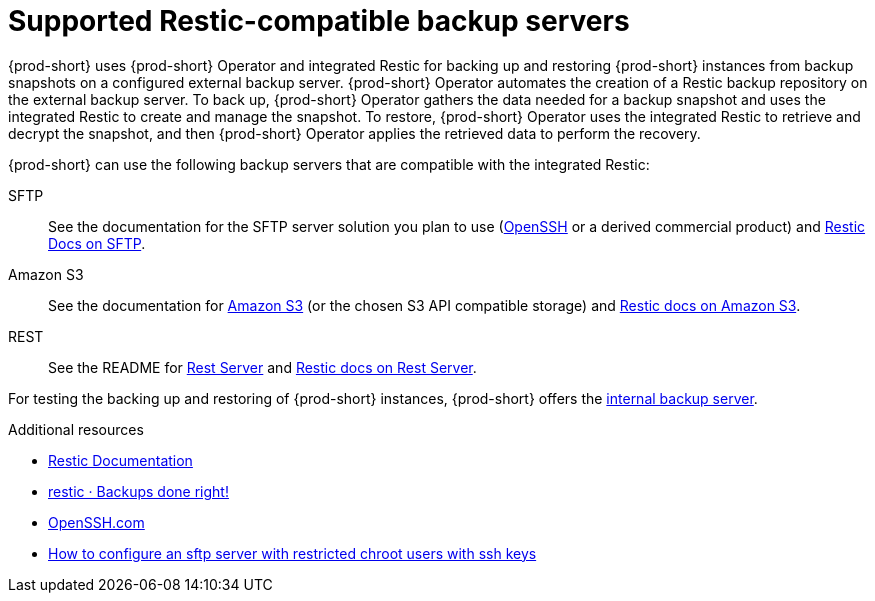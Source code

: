 [id="supported-restic-compatible-backup-servers_{context}"]
= Supported Restic-compatible backup servers

{prod-short} uses {prod-short} Operator and integrated Restic for backing up and restoring {prod-short} instances from backup snapshots on a configured external backup server. {prod-short} Operator automates the creation of a Restic backup repository on the external backup server. To back up, {prod-short} Operator gathers the data needed for a backup snapshot and uses the integrated Restic to create and manage the snapshot. To restore, {prod-short} Operator uses the integrated Restic to retrieve and decrypt the snapshot, and then {prod-short} Operator applies the retrieved data to perform the recovery.

{prod-short} can use the following backup servers that are compatible with the integrated Restic:

SFTP:: See the documentation for the SFTP server solution you plan to use (link:https://www.openssh.com/[OpenSSH] or a derived commercial product) and link:https://restic.readthedocs.io/en/latest/030_preparing_a_new_repo.html#sftp[Restic Docs on SFTP].

Amazon S3:: See the documentation for link:https://docs.aws.amazon.com/s3/index.html[Amazon S3] (or the chosen S3 API compatible storage) and link:https://restic.readthedocs.io/en/latest/030_preparing_a_new_repo.html#amazon-s3[Restic docs on Amazon S3].

REST:: See the README for link:https://github.com/restic/rest-server[Rest Server] and link:https://restic.readthedocs.io/en/latest/030_preparing_a_new_repo.html#rest-server[Restic docs on Rest Server].

For testing the backing up and restoring of {prod-short} instances, {prod-short} offers the xref:backups-of-che-instances-to-the-internal-backup-server.adoc[internal backup server].

.Additional resources
* link:https://restic.readthedocs.io/en/latest/[Restic Documentation]
* link:https://restic.net/[restic · Backups done right!]
* https://www.openssh.com/[OpenSSH.com]
* link:https://access.redhat.com/solutions/2399571[How to configure an sftp server with restricted chroot users with ssh keys]
